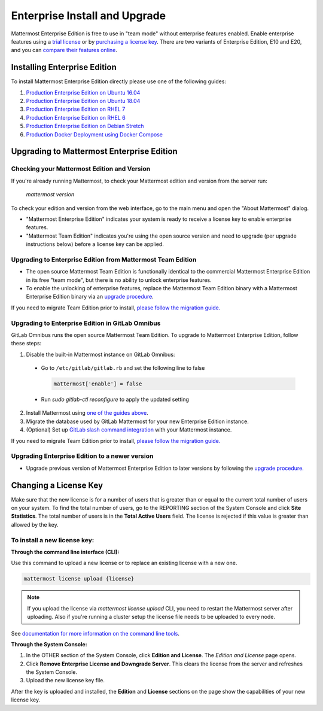 ..  _ee-install:

===========================================
Enterprise Install and Upgrade
===========================================

Mattermost Enterprise Edition is free to use in "team mode" without enterprise features enabled. Enable enterprise features using a `trial license <https://about.mattermost.com/trial/>`__ or by `purchasing a license key <https://about.mattermost.com/pricing/>`__. There are two variants of Enterprise Edition, E10 and E20, and you can `compare their features online <https://about.mattermost.com/features/>`__.

Installing Enterprise Edition
-----------------------------

To install Mattermost Enterprise Edition directly please use one of the following guides:

1. `Production Enterprise Edition on Ubuntu 16.04 <https://docs.mattermost.com/install/install-ubuntu-1604.html>`__
2. `Production Enterprise Edition on Ubuntu 18.04 <https://docs.mattermost.com/install/install-ubuntu-1804.html>`__
3. `Production Enterprise Edition on RHEL 7 <https://docs.mattermost.com/install/install-rhel-7.html>`__
4. `Production Enterprise Edition on RHEL 6 <https://docs.mattermost.com/install/install-rhel-6.html>`__
5. `Production Enterprise Edition on Debian Stretch <https://docs.mattermost.com/install/install-debian.html>`__
6. `Production Docker Deployment using Docker Compose <https://docs.mattermost.com/install/prod-docker.html>`__

Upgrading to Mattermost Enterprise Edition
-------------------------------------------------

Checking your Mattermost Edition and Version
~~~~~~~~~~~~~~~~~~~~~~~~~~~~~~~~~~~~~~~~~~~~~~~~~~~

If you're already running Mattermost, to check your Mattermost edition and version from the server run:

  `mattermost version`

To check your edition and version from the web interface, go to the main menu and open the "About Mattermost" dialog.

- "Mattermost Enterprise Edition" indicates your system is ready to receive a license key to enable enterprise features.
- "Mattermost Team Edition" indicates you're using the open source version and need to upgrade (per upgrade instructions below) before a license key can be applied.

Upgrading to Enterprise Edition from Mattermost Team Edition
~~~~~~~~~~~~~~~~~~~~~~~~~~~~~~~~~~~~~~~~~~~~~~~~~~~~~~~~~~~~~

- The open source Mattermost Team Edition is functionally identical to the commercial Mattermost Enterprise Edition in its free "team mode", but there is no ability to unlock enterprise features.
- To enable the unlocking of enterprise features, replace the Mattermost Team Edition binary with a Mattermost Enterprise Edition binary via an `upgrade procedure <http://docs.mattermost.com/administration/upgrade.html#upgrade-team-edition-to-enterprise-edition>`__.

If you need to migrate Team Edition prior to install, `please follow the migration guide. <http://docs.mattermost.com/administration/migrating.html>`__

Upgrading to Enterprise Edition in GitLab Omnibus
~~~~~~~~~~~~~~~~~~~~~~~~~~~~~~~~~~~~~~~~~~~~~~~~~~~~~~~~~~~~~

GitLab Omnibus runs the open source Mattermost Team Edition. To upgrade to Mattermost Enterprise Edition, follow these steps:

1. Disable the built-in Mattermost instance on GitLab Omnibus:

 - Go to ``/etc/gitlab/gitlab.rb`` and set the following line to false

   .. code-block:: text

    mattermost['enable'] = false

 - Run `sudo gitlab-ctl reconfigure` to apply the updated setting

2. Install Mattermost using `one of the guides above <https://docs.mattermost.com/install/ee-install.html#installing-enterprise-edition>`__.
3. Migrate the database used by GitLab Mattermost for your new Enterprise Edition instance.
4. (Optional) Set up `GitLab slash command integration <https://docs.gitlab.com/ee/user/project/integrations/mattermost_slash_commands.html>`__ with your Mattermost instance.

If you need to migrate Team Edition prior to install, `please follow the migration guide. <http://docs.mattermost.com/administration/migrating.html>`__

Upgrading Enterprise Edition to a newer version
~~~~~~~~~~~~~~~~~~~~~~~~~~~~~~~~~~~~~~~~~~~~~~~~~~~

- Upgrade previous version of Mattermost Enterprise Edition to later versions by following the `upgrade procedure. <https://docs.mattermost.com/administration/upgrade.html#upgrade-enterprise-edition>`__

Changing a License Key
----------------------

Make sure that the new license is for a number of users that is greater than or equal to the current total number of users on your system. To find the total number of users, go to the REPORTING section of the System Console and click **Site Statistics**. The total number of users is in the **Total Active Users** field. The license is rejected if this value is greater than allowed by the key.

To install a new license key:
~~~~~~~~~~~~~~~~~~~~~~~~~~~~~~~~~~~~~~~~~~~~~~~~~~~

**Through the command line interface (CLI):**

Use this command to upload a new license or to replace an existing license with a new one.

.. code-block:: none

  mattermost license upload {license}

.. note::
  If you upload the license via `mattermost license upload` CLI, you need to restart the Mattermost server after uploading. Also if you're running a cluster setup the license file needs to be uploaded to every node.


See `documentation for more information on the command line tools <https://docs.mattermost.com/administration/command-line-tools.html#mattermost-license-upload>`__.

**Through the System Console:**

1. In the OTHER section of the System Console, click **Edition and License**. The *Edition and License* page opens.
2. Click **Remove Enterprise License and Downgrade Server**. This clears the license from the server and refreshes the System Console.
3. Upload the new license key file.

After the key is uploaded and installed, the **Edition** and **License** sections on the page show the capabilities of your new license key.
